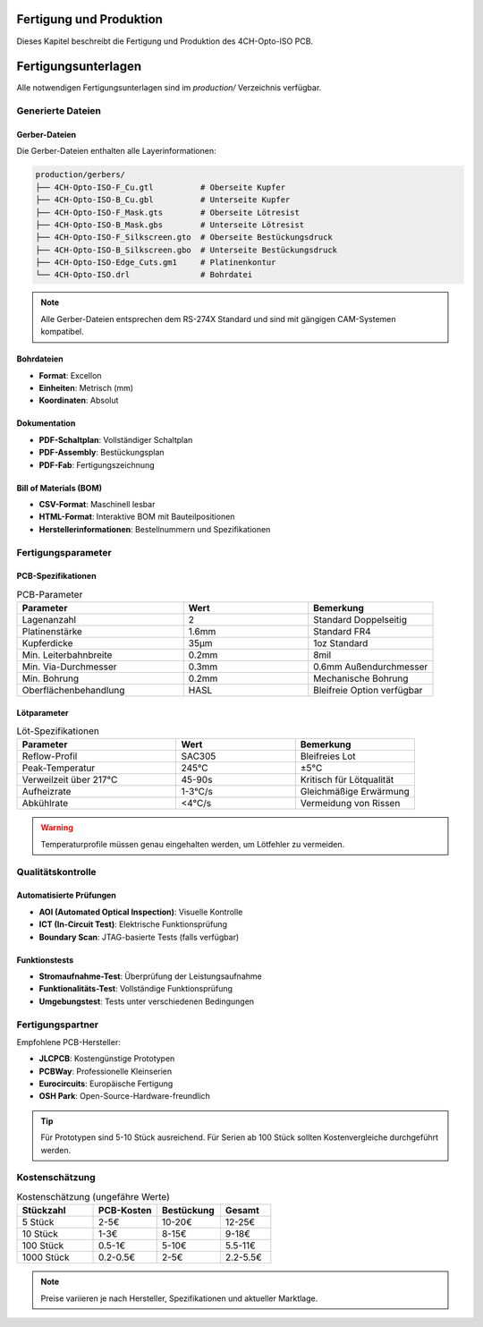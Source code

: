 Fertigung und Produktion
=======================

Dieses Kapitel beschreibt die Fertigung und Produktion des 4CH-Opto-ISO PCB.

Fertigungsunterlagen
===================

Alle notwendigen Fertigungsunterlagen sind im `production/` Verzeichnis verfügbar.

Generierte Dateien
-----------------

Gerber-Dateien
~~~~~~~~~~~~~

Die Gerber-Dateien enthalten alle Layerinformationen:

.. code-block:: text

   production/gerbers/
   ├── 4CH-Opto-ISO-F_Cu.gtl          # Oberseite Kupfer
   ├── 4CH-Opto-ISO-B_Cu.gbl          # Unterseite Kupfer  
   ├── 4CH-Opto-ISO-F_Mask.gts        # Oberseite Lötresist
   ├── 4CH-Opto-ISO-B_Mask.gbs        # Unterseite Lötresist
   ├── 4CH-Opto-ISO-F_Silkscreen.gto  # Oberseite Bestückungsdruck
   ├── 4CH-Opto-ISO-B_Silkscreen.gbo  # Unterseite Bestückungsdruck
   ├── 4CH-Opto-ISO-Edge_Cuts.gm1     # Platinenkontur
   └── 4CH-Opto-ISO.drl               # Bohrdatei

.. note::
   
   Alle Gerber-Dateien entsprechen dem RS-274X Standard und sind mit gängigen CAM-Systemen kompatibel.

Bohrdateien
~~~~~~~~~~

* **Format**: Excellon
* **Einheiten**: Metrisch (mm)
* **Koordinaten**: Absolut

Dokumentation
~~~~~~~~~~~~

* **PDF-Schaltplan**: Vollständiger Schaltplan
* **PDF-Assembly**: Bestückungsplan
* **PDF-Fab**: Fertigungszeichnung

Bill of Materials (BOM)
~~~~~~~~~~~~~~~~~~~~~~

* **CSV-Format**: Maschinell lesbar
* **HTML-Format**: Interaktive BOM mit Bauteilpositionen
* **Herstellerinformationen**: Bestellnummern und Spezifikationen

Fertigungsparameter
------------------

PCB-Spezifikationen
~~~~~~~~~~~~~~~~~~

.. list-table:: PCB-Parameter
   :widths: 40 30 30
   :header-rows: 1

   * - Parameter
     - Wert
     - Bemerkung
   * - Lagenanzahl
     - 2
     - Standard Doppelseitig
   * - Platinenstärke
     - 1.6mm
     - Standard FR4
   * - Kupferdicke
     - 35μm
     - 1oz Standard
   * - Min. Leiterbahnbreite
     - 0.2mm
     - 8mil
   * - Min. Via-Durchmesser
     - 0.3mm
     - 0.6mm Außendurchmesser
   * - Min. Bohrung
     - 0.2mm
     - Mechanische Bohrung
   * - Oberflächenbehandlung
     - HASL
     - Bleifreie Option verfügbar

Lötparameter
~~~~~~~~~~~

.. list-table:: Löt-Spezifikationen
   :widths: 40 30 30
   :header-rows: 1

   * - Parameter
     - Wert
     - Bemerkung
   * - Reflow-Profil
     - SAC305
     - Bleifreies Lot
   * - Peak-Temperatur
     - 245°C
     - ±5°C
   * - Verweilzeit über 217°C
     - 45-90s
     - Kritisch für Lötqualität
   * - Aufheizrate
     - 1-3°C/s
     - Gleichmäßige Erwärmung
   * - Abkühlrate
     - <4°C/s
     - Vermeidung von Rissen

.. warning::
   
   Temperaturprofile müssen genau eingehalten werden, um Lötfehler zu vermeiden.

Qualitätskontrolle
-----------------

Automatisierte Prüfungen
~~~~~~~~~~~~~~~~~~~~~~~

* **AOI (Automated Optical Inspection)**: Visuelle Kontrolle
* **ICT (In-Circuit Test)**: Elektrische Funktionsprüfung
* **Boundary Scan**: JTAG-basierte Tests (falls verfügbar)

Funktionstests
~~~~~~~~~~~~~

* **Stromaufnahme-Test**: Überprüfung der Leistungsaufnahme
* **Funktionalitäts-Test**: Vollständige Funktionsprüfung
* **Umgebungstest**: Tests unter verschiedenen Bedingungen

Fertigungspartner
----------------

Empfohlene PCB-Hersteller:

* **JLCPCB**: Kostengünstige Prototypen
* **PCBWay**: Professionelle Kleinserien
* **Eurocircuits**: Europäische Fertigung
* **OSH Park**: Open-Source-Hardware-freundlich

.. tip::
   
   Für Prototypen sind 5-10 Stück ausreichend. Für Serien ab 100 Stück sollten Kostenvergleiche durchgeführt werden.

Kostenschätzung
--------------

.. list-table:: Kostenschätzung (ungefähre Werte)
   :widths: 30 25 25 20
   :header-rows: 1

   * - Stückzahl
     - PCB-Kosten
     - Bestückung
     - Gesamt
   * - 5 Stück
     - 2-5€
     - 10-20€
     - 12-25€
   * - 10 Stück
     - 1-3€
     - 8-15€
     - 9-18€
   * - 100 Stück
     - 0.5-1€
     - 5-10€
     - 5.5-11€
   * - 1000 Stück
     - 0.2-0.5€
     - 2-5€
     - 2.2-5.5€

.. note::
   
   Preise variieren je nach Hersteller, Spezifikationen und aktueller Marktlage.
